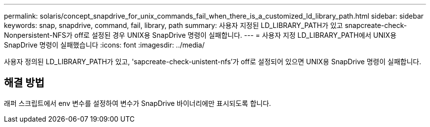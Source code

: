 ---
permalink: solaris/concept_snapdrive_for_unix_commands_fail_when_there_is_a_customized_ld_library_path.html 
sidebar: sidebar 
keywords: snap, snapdrive, command, fail, library, path 
summary: 사용자 지정된 LD_LIBRARY_PATH가 있고 snapcreate-check-Nonpersistent-NFS가 off로 설정된 경우 UNIX용 SnapDrive 명령이 실패합니다. 
---
= 사용자 지정 LD_LIBRARY_PATH에서 UNIX용 SnapDrive 명령이 실패했습니다
:icons: font
:imagesdir: ../media/


[role="lead"]
사용자 정의된 LD_LIBRARY_PATH가 있고, 'sapcreate-check-unistent-nfs'가 off로 설정되어 있으면 UNIX용 SnapDrive 명령이 실패합니다.



== 해결 방법

래퍼 스크립트에서 env 변수를 설정하여 변수가 SnapDrive 바이너리에만 표시되도록 합니다.
